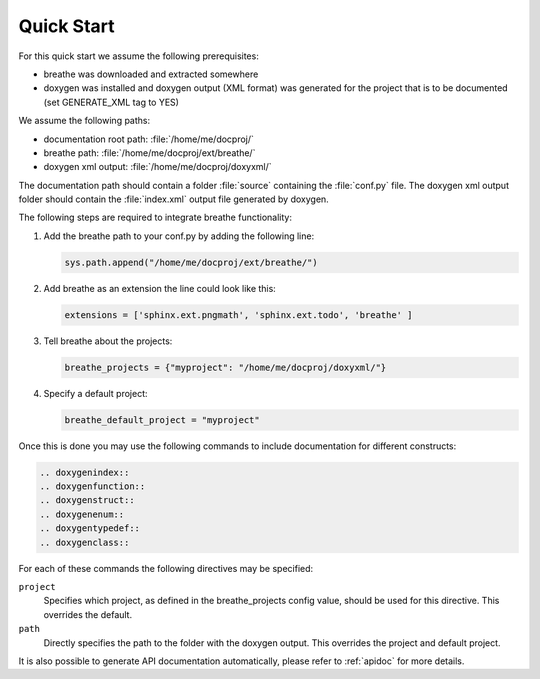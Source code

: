 Quick Start
===========

For this quick start we assume the following prerequisites:

* breathe was downloaded and extracted somewhere
* doxygen was installed and doxygen output (XML format) was generated for the
  project that is to be documented (set GENERATE_XML tag to YES)

We assume the following paths:

* documentation root path: :file:`/home/me/docproj/`
* breathe path: :file:`/home/me/docproj/ext/breathe/`
* doxygen xml output: :file:`/home/me/docproj/doxyxml/`

The documentation path should contain a folder :file:`source` containing the
:file:`conf.py` file. The doxygen xml output folder should contain the
:file:`index.xml` output file generated by doxygen.

The following steps are required to integrate breathe functionality:

#. Add the breathe path to your conf.py by adding the following line:

   .. code-block:: python

     sys.path.append("/home/me/docproj/ext/breathe/")

#. Add breathe as an extension the line could look like this:

   .. code-block:: python

     extensions = ['sphinx.ext.pngmath', 'sphinx.ext.todo', 'breathe' ]

#. Tell breathe about the projects:

   .. code-block:: python

     breathe_projects = {"myproject": "/home/me/docproj/doxyxml/"}

#. Specify a default project:

   .. code-block:: python

     breathe_default_project = "myproject"

Once this is done you may use the following commands to include documentation for different
constructs:

.. code-block:: rst

  .. doxygenindex::
  .. doxygenfunction::
  .. doxygenstruct::
  .. doxygenenum::
  .. doxygentypedef::
  .. doxygenclass::

For each of these commands the following directives may be specified:

``project``
   Specifies which project, as defined in the breathe_projects config value,
   should be used for this directive. This overrides the default.

``path``
   Directly specifies the path to the folder with the doxygen output. This
   overrides the project and default project.

It is also possible to generate API documentation automatically,
please refer to :ref:`apidoc` for more details.

